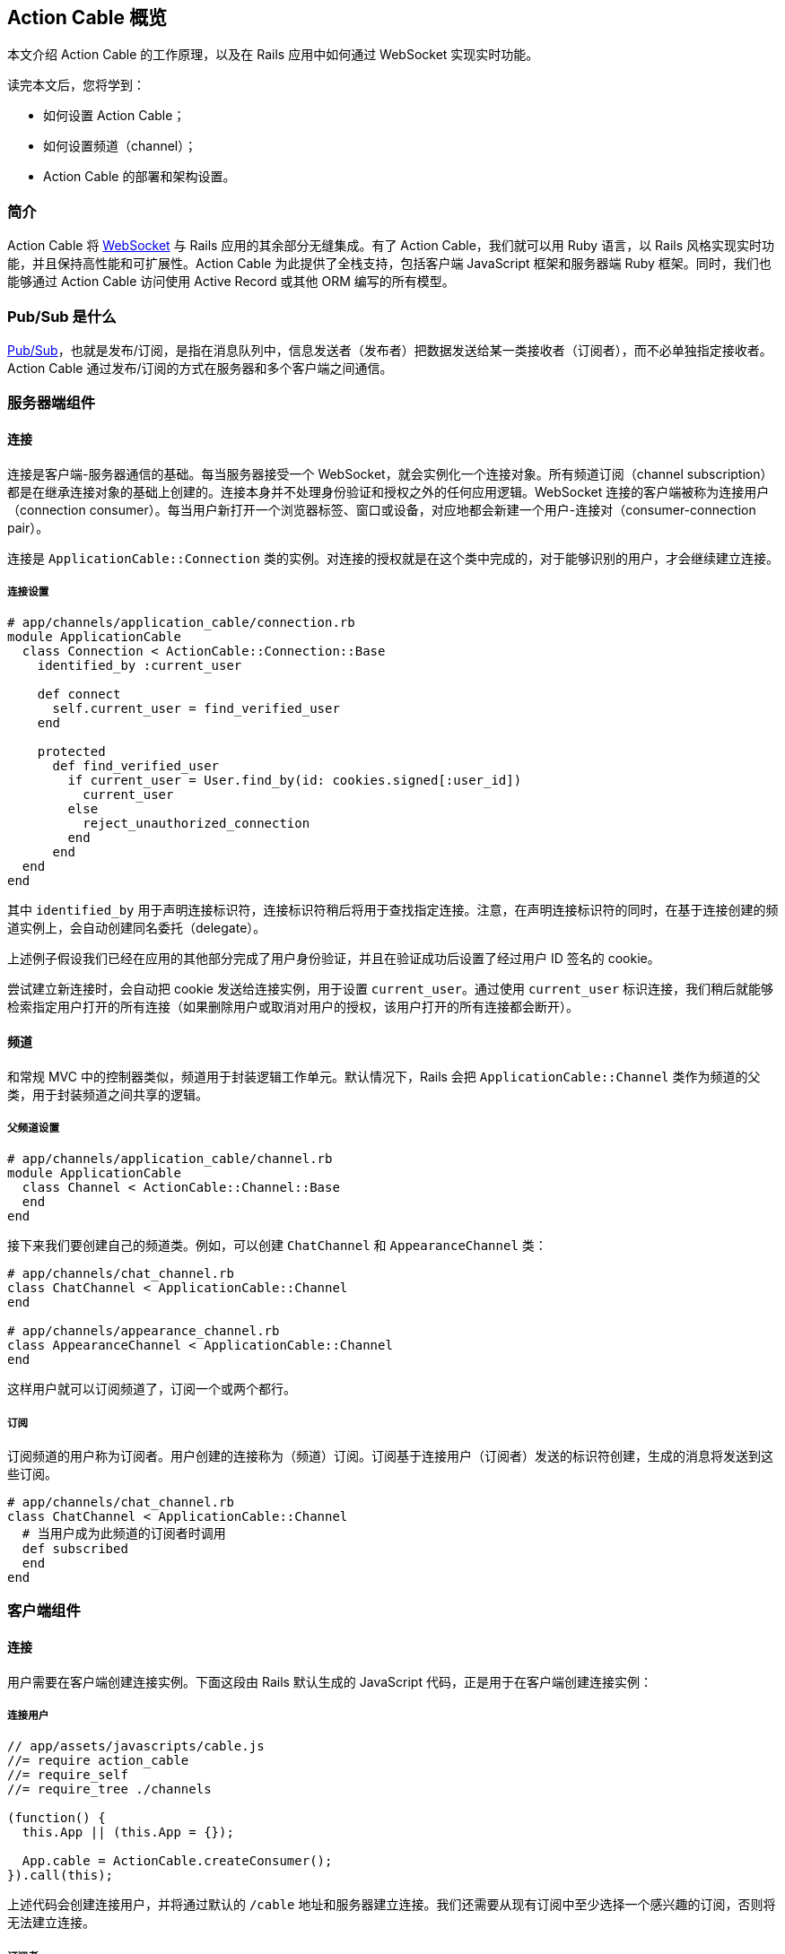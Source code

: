 [[action-cable-overview]]
== Action Cable 概览

// chinakr 翻译

[.chapter-abstract]
--
本文介绍 Action Cable 的工作原理，以及在 Rails 应用中如何通过 WebSocket 实现实时功能。

读完本文后，您将学到：

* 如何设置 Action Cable；
* 如何设置频道（channel）；
* Action Cable 的部署和架构设置。
--

[[introduction]]
=== 简介

Action Cable 将 https://en.wikipedia.org/wiki/WebSocket[WebSocket] 与 Rails 应用的其余部分无缝集成。有了 Action Cable，我们就可以用 Ruby 语言，以 Rails 风格实现实时功能，并且保持高性能和可扩展性。Action Cable 为此提供了全栈支持，包括客户端 JavaScript 框架和服务器端 Ruby 框架。同时，我们也能够通过 Action Cable 访问使用 Active Record 或其他 ORM 编写的所有模型。

[[what-is-pub-sub]]
=== Pub/Sub 是什么

link:https://en.wikipedia.org/wiki/Publish%E2%80%93subscribe_pattern[Pub/Sub]，也就是发布/订阅，是指在消息队列中，信息发送者（发布者）把数据发送给某一类接收者（订阅者），而不必单独指定接收者。Action Cable 通过发布/订阅的方式在服务器和多个客户端之间通信。

[[server-side-components]]
=== 服务器端组件

[[connections]]
==== 连接

连接是客户端-服务器通信的基础。每当服务器接受一个 WebSocket，就会实例化一个连接对象。所有频道订阅（channel subscription）都是在继承连接对象的基础上创建的。连接本身并不处理身份验证和授权之外的任何应用逻辑。WebSocket 连接的客户端被称为连接用户（connection consumer）。每当用户新打开一个浏览器标签、窗口或设备，对应地都会新建一个用户-连接对（consumer-connection pair）。

连接是 `ApplicationCable::Connection` 类的实例。对连接的授权就是在这个类中完成的，对于能够识别的用户，才会继续建立连接。

[[connection-setup]]
===== 连接设置

[source,ruby]
----
# app/channels/application_cable/connection.rb
module ApplicationCable
  class Connection < ActionCable::Connection::Base
    identified_by :current_user

    def connect
      self.current_user = find_verified_user
    end

    protected
      def find_verified_user
        if current_user = User.find_by(id: cookies.signed[:user_id])
          current_user
        else
          reject_unauthorized_connection
        end
      end
  end
end
----

其中 `identified_by` 用于声明连接标识符，连接标识符稍后将用于查找指定连接。注意，在声明连接标识符的同时，在基于连接创建的频道实例上，会自动创建同名委托（delegate）。

上述例子假设我们已经在应用的其他部分完成了用户身份验证，并且在验证成功后设置了经过用户 ID 签名的 cookie。

尝试建立新连接时，会自动把 cookie 发送给连接实例，用于设置 `current_user`。通过使用 `current_user` 标识连接，我们稍后就能够检索指定用户打开的所有连接（如果删除用户或取消对用户的授权，该用户打开的所有连接都会断开）。

[[channels]]
==== 频道

和常规 MVC 中的控制器类似，频道用于封装逻辑工作单元。默认情况下，Rails 会把 `ApplicationCable::Channel` 类作为频道的父类，用于封装频道之间共享的逻辑。

[[parent-channel-setup]]
===== 父频道设置

[source,ruby]
----
# app/channels/application_cable/channel.rb
module ApplicationCable
  class Channel < ActionCable::Channel::Base
  end
end
----

接下来我们要创建自己的频道类。例如，可以创建 `ChatChannel` 和 `AppearanceChannel` 类：

[source,ruby]
----
# app/channels/chat_channel.rb
class ChatChannel < ApplicationCable::Channel
end

# app/channels/appearance_channel.rb
class AppearanceChannel < ApplicationCable::Channel
end
----

这样用户就可以订阅频道了，订阅一个或两个都行。

[[subscriptions]]
===== 订阅

订阅频道的用户称为订阅者。用户创建的连接称为（频道）订阅。订阅基于连接用户（订阅者）发送的标识符创建，生成的消息将发送到这些订阅。

[source,ruby]
----
# app/channels/chat_channel.rb
class ChatChannel < ApplicationCable::Channel
  # 当用户成为此频道的订阅者时调用
  def subscribed
  end
end
----

[[client-side-components]]
=== 客户端组件

[[connections]]
==== 连接

用户需要在客户端创建连接实例。下面这段由 Rails 默认生成的 JavaScript 代码，正是用于在客户端创建连接实例：

[[connect-consumer]]
===== 连接用户

[source,js]
----
// app/assets/javascripts/cable.js
//= require action_cable
//= require_self
//= require_tree ./channels

(function() {
  this.App || (this.App = {});

  App.cable = ActionCable.createConsumer();
}).call(this);
----

上述代码会创建连接用户，并将通过默认的 `/cable` 地址和服务器建立连接。我们还需要从现有订阅中至少选择一个感兴趣的订阅，否则将无法建立连接。

[[subscriber]]
===== 订阅者

一旦订阅了某个频道，用户也就成为了订阅者：

[source,ruby]
----
# app/assets/javascripts/cable/subscriptions/chat.coffee
App.cable.subscriptions.create { channel: "ChatChannel", room: "Best Room" }

# app/assets/javascripts/cable/subscriptions/appearance.coffee
App.cable.subscriptions.create { channel: "AppearanceChannel" }
----

上述代码创建了订阅，稍后我们还要描述如何处理接收到的数据。

作为订阅者，用户可以多次订阅同一个频道。例如，用户可以同时订阅多个聊天室：

[source,ruby]
----
App.cable.subscriptions.create { channel: "ChatChannel", room: "1st Room" }
App.cable.subscriptions.create { channel: "ChatChannel", room: "2nd Room" }
----

[[client-server-interactions]]
=== 客户端-服务器的交互

[[streams]]
==== 流（stream）

频道把已发布内容（即广播）发送给订阅者，是通过所谓的“流”机制实现的。

[source,ruby]
----
# app/channels/chat_channel.rb
class ChatChannel < ApplicationCable::Channel
  def subscribed
    stream_from "chat_#{params[:room]}"
  end
end
----

有了和模型关联的流，就可以从模型和频道生成所需的广播。下面的例子用于订阅评论频道，以接收 `Z2lkOi8vVGVzdEFwcC9Qb3N0LzE` 这样的广播：

[source,ruby]
----
class CommentsChannel < ApplicationCable::Channel
  def subscribed
    post = Post.find(params[:id])
    stream_for post
  end
end
----

向评论频道发送广播的方式如下：

[source,ruby]
----
CommentsChannel.broadcast_to(@post, @comment)
----

[[broadcasting]]
==== 广播

广播是指发布/订阅的链接，也就是说，当频道订阅者使用流接收某个广播时，发布者发布的内容会被直接发送给订阅者。

广播也是时间相关的在线队列。如果用户未使用流（即未订阅频道），稍后就无法接收到广播。

在 Rails 应用的其他部分也可以发送广播：

[source,ruby]
----
WebNotificationsChannel.broadcast_to(
  current_user,
  title: 'New things!',
  body: 'All the news fit to print'
)
----

调用 `WebNotificationsChannel.broadcast_to` 将向当前订阅适配器（默认为 Redis）的发布/订阅队列推送一条消息，并为每个用户设置不同的广播名。对于 ID 为 1 的用户，广播名是 `web_notifications_1`。

通过调用 `received` 回调方法，频道会使用流把到达 `web_notifications_1` 的消息直接发送给客户端。

[[subscriptions]]
==== 订阅

订阅频道的用户，称为订阅者。用户创建的连接称为（频道）订阅。订阅基于连接用户（订阅者）发送的标识符创建，收到的消息将被发送到这些订阅。

[source,coffee]
----
# app/assets/javascripts/cable/subscriptions/chat.coffee
# 假设我们已经获得了发送 Web 通知的权限
App.cable.subscriptions.create { channel: "ChatChannel", room: "Best Room" },
  received: (data) ->
    @appendLine(data)

  appendLine: (data) ->
    html = @createLine(data)
    $("[data-chat-room='Best Room']").append(html)

  createLine: (data) ->
    """
    <article class="chat-line">
      <span class="speaker">#{data["sent_by"]}</span>
      <span class="body">#{data["body"]}</span>
    </article>
    """
----

[[passing-parameters-to-channels]]
==== 向频道传递参数

创建订阅时，可以从客户端向服务器端传递参数。例如：

[source,ruby]
----
# app/channels/chat_channel.rb
class ChatChannel < ApplicationCable::Channel
  def subscribed
    stream_from "chat_#{params[:room]}"
  end
end
----

传递给 `subscriptions.create` 方法并作为第一个参数的对象，将成为频道的参数散列。其中必需包含 `channel` 关键字：

[source,coffee]
----
# app/assets/javascripts/cable/subscriptions/chat.coffee
App.cable.subscriptions.create { channel: "ChatChannel", room: "Best Room" },
  received: (data) ->
    @appendLine(data)

  appendLine: (data) ->
    html = @createLine(data)
    $("[data-chat-room='Best Room']").append(html)

  createLine: (data) ->
    """
    <article class="chat-line">
      <span class="speaker">#{data["sent_by"]}</span>
      <span class="body">#{data["body"]}</span>
    </article>
    """
----

[source,ruby]
----
# 在应用的某个部分中调用，例如 NewCommentJob
ChatChannel.broadcast_to(
  "chat_#{room}",
  sent_by: 'Paul',
  body: 'This is a cool chat app.'
)
----

[[rebroadcasting-a-message]]
==== 消息重播

一个客户端向其他已连接客户端重播自己收到的消息，是一种常见用法。

[source,ruby]
----
# app/channels/chat_channel.rb
class ChatChannel < ApplicationCable::Channel
  def subscribed
    stream_from "chat_#{params[:room]}"
  end

  def receive(data)
    ActionCable.server.broadcast("chat_#{params[:room]}", data)
  end
end
----

[source,coffee]
----
# app/assets/javascripts/cable/subscriptions/chat.coffee
App.chatChannel = App.cable.subscriptions.create { channel: "ChatChannel", room: "Best Room" },
  received: (data) ->
    # data => { sent_by: "Paul", body: "This is a cool chat app." }

App.chatChannel.send({ sent_by: "Paul", body: "This is a cool chat app." })
----

所有已连接的客户端，包括发送消息的客户端在内，都将收到重播的消息。注意，重播时使用的参数与订阅频道时使用的参数相同。

[[full-stack-examples]]
=== 全栈示例

本节的两个例子都需要进行下列设置：

1. 设置连接；
2. 设置父频道；
3. 连接用户。

[[example-one-user-appearances]]
==== 例 1：用户在线状态（user appearance）

下面是一个关于频道的简单例子，用于跟踪用户是否在线，以及用户所在的页面。（常用于显示用户在线状态，例如当用户在线时，在用户名旁边显示绿色小圆点。）

在服务器端创建在线状态频道（appearance channel）：

[source,ruby]
----
# app/channels/appearance_channel.rb
class AppearanceChannel < ApplicationCable::Channel
  def subscribed
    current_user.appear
  end

  def unsubscribed
    current_user.disappear
  end

  def appear(data)
    current_user.appear(on: data['appearing_on'])
  end

  def away
    current_user.away
  end
end
----

订阅创建后，会触发 `subscribed` 回调方法，这时可以提示说“当前用户上线了”。上线/下线 API 的后端可以是 Redis、数据库或其他解决方案。

在客户端创建在线状态频道订阅：

[source,coffee]
----
# app/assets/javascripts/cable/subscriptions/appearance.coffee
App.cable.subscriptions.create "AppearanceChannel",
  # 当服务器上的订阅可用时调用
  connected: ->
    @install()
    @appear()

  # 当 WebSocket 连接关闭时调用
  disconnected: ->
    @uninstall()

  # 当服务器拒绝订阅时调用
  rejected: ->
    @uninstall()

  appear: ->
    # 在服务器上调用 `AppearanceChannel#appear(data)`
    @perform("appear", appearing_on: $("main").data("appearing-on"))

  away: ->
    # 在服务器上调用 `AppearanceChannel#away`
    @perform("away")


  buttonSelector = "[data-behavior~=appear_away]"

  install: ->
    $(document).on "page:change.appearance", =>
      @appear()

    $(document).on "click.appearance", buttonSelector, =>
      @away()
      false

    $(buttonSelector).show()

  uninstall: ->
    $(document).off(".appearance")
    $(buttonSelector).hide()
----

[[client-server-interaction]]
===== 客户端-服务器交互

1. **客户端**通过 `App.cable = ActionCable.createConsumer("ws://cable.example.com")`（位于 `cable.js` 文件中）连接到**服务器**。**服务器**通过 `current_user` 标识此连接。

2. **客户端**通过 `App.cable.subscriptions.create(channel: "AppearanceChannel")`（位于 `appearance.coffee` 文件中）订阅在线状态频道。

3. **服务器**发现在线状态频道创建了一个新订阅，于是调用 `subscribed` 回调方法，也即在 `current_user` 对象上调用 `appear` 方法。

4. **客户端**发现订阅创建成功，于是调用 `connected` 方法（位于 `appearance.coffee` 文件中），也即依次调用 `@install` 和 `@appear`。`@appear` 会调用服务器上的 `AppearanceChannel#appear(data)` 方法，同时提供 `{ appearing_on: $("main").data("appearing-on") }` 数据散列。之所以能够这样做，是因为服务器端的频道实例会自动暴露类上声明的所有公共方法（回调除外），从而使远程过程能够通过订阅的 `perform` 方法调用它们。

5. **服务器**接收向在线状态频道的 `appear` 动作发起的请求，此频道基于连接创建，连接由 `current_user`（位于 `appearance_channel.rb` 文件中）标识。**服务器**通过 `:appearing_on` 键从数据散列中检索数据，将其设置为 `:on` 键的值并传递给 `current_user.appear`。

[[example-two-receiving-new-web-notifications]]
==== 例 2：接收新的 Web 通知

上一节中在线状态的例子，演示了如何把服务器功能暴露给客户端，以便在客户端通过 WebSocket 连接调用这些功能。但是 WebSocket 的伟大之处在于，它是一条双向通道。因此，在本节的例子中，我们要看一看服务器如何调用客户端上的动作。

本节所举的例子是一个 Web 通知频道（Web notification channel），允许我们在广播到正确的流时触发客户端 Web 通知。

创建服务器端 Web 通知频道：

[source,ruby]
----
# app/channels/web_notifications_channel.rb
class WebNotificationsChannel < ApplicationCable::Channel
  def subscribed
    stream_for current_user
  end
end
----

创建客户端 Web 通知频道订阅：

[source,coffee]
----
# app/assets/javascripts/cable/subscriptions/web_notifications.coffee
# 客户端假设我们已经获得了发送 Web 通知的权限
App.cable.subscriptions.create "WebNotificationsChannel",
  received: (data) ->
    new Notification data["title"], body: data["body"]
----

在应用的其他部分向 Web 通知频道实例发送内容广播：

[source,ruby]
----
# 在应用的某个部分中调用，例如 NewCommentJob
WebNotificationsChannel.broadcast_to(
  current_user,
  title: 'New things!',
  body: 'All the news fit to print'
)
----

调用 `WebNotificationsChannel.broadcast_to` 将向当前订阅适配器的发布/订阅队列推送一条消息，并为每个用户设置不同的广播名。对于 ID 为 1 的用户，广播名是 `web_notifications_1`。

通过调用 `received` 回调方法，频道会用流把到达 `web_notifications_1` 的消息直接发送给客户端。作为参数传递的数据散列，将作为第二个参数传递给服务器端的广播调用，数据在传输前使用 JSON 进行编码，到达服务器后由 `received` 解码。

[[more-complete-examples]]
==== 更完整的例子

关于在 Rails 应用中设置 Action Cable 并添加频道的完整例子，参见 link:https://github.com/rails/actioncable-examples[rails/actioncable-examples] 仓库。

[[configuration]]
=== 配置

使用 Action Cable 时，有两个选项必需配置：订阅适配器和允许的请求来源。

[[subscription-adapter]]
==== 订阅适配器

默认情况下，Action Cable 会查找 `config/cable.yml` 这个配置文件。该文件必须为每个 Rails 环境指定适配器和 URL 地址。关于适配器的更多介绍，请参阅 <<action-cable-overview-dependencies>>。

[source,yml]
----
development:
  adapter: async

test:
  adapter: async

production:
  adapter: redis
  url: redis://10.10.3.153:6381
----

[[allowed-request-origins]]
==== 允许的请求来源

Action Cable 仅接受来自指定来源的请求。这些来源是在服务器配置文件中以数组的形式设置的，每个来源既可以是字符串，也可以是正则表达式。对于每个请求，都要对其来源进行检查，看是否和允许的请求来源相匹配。

[source,ruby]
----
config.action_cable.allowed_request_origins = ['http://rubyonrails.com', %r{http://ruby.*}]
----

若想禁用来源检查，允许任何来源的请求：

[source,ruby]
----
config.action_cable.disable_request_forgery_protection = true
----

在开发环境中，Action Cable 默认允许来自 pass:[localhost:3000] 的所有请求。

[[consumer-configuration]]
==== 用户配置

要想配置 URL 地址，可以在 HTML 布局文件的 `<head>` 元素中添加 `action_cable_meta_tag` 标签。这个标签会使用环境配置文件中 `config.action_cable.url` 选项设置的 URL 地址或路径。

[[other-configurations]]
==== 其他配置

另一个常见的配置选项，是应用于每个连接记录器的日志标签。下面是 Basecamp 使用的配置：

[source,ruby]
----
config.action_cable.log_tags = [
  -> request { request.env['bc.account_id'] || "no-account" },
  :action_cable,
  -> request { request.uuid }
]
----

关于所有配置选项的完整列表，请参阅 `ActionCable::Server::Configuration` 类的 API 文档。

还要注意，服务器提供的数据库连接在数量上至少应该和职程（worker）相等。职程池的默认大小为 100，也就是说数据库连接数量至少为 100。职程池的大小可以通过 `config/database.yml` 文件中的 `pool` 属性设置。

[[running-standalone-cable-servers]]
=== 运行独立的 Cable 服务器

[[in-app]]
==== 和应用一起运行

Action Cable 可以和 Rails 应用一起运行。例如，要想监听 `/websocket` 上的 WebSocket 请求，可以通过 `config.action_cable.mount_path` 选项指定监听路径：

[source,ruby]
----
# config/application.rb
class Application < Rails::Application
  config.action_cable.mount_path = '/websocket'
end
----

在布局文件中调用 `action_cable_meta_tag` 后，就可以使用 `App.cable = ActionCable.createConsumer()` 连接到 Cable 服务器。可以通过 `createConsumer` 方法的第一个参数指定自定义路径（例如，`App.cable =
ActionCable.createConsumer("/websocket")`）。

对于我们创建的每个服务器实例，以及由服务器派生的每个职程，都会新建对应的 Action Cable 实例，通过 Redis 可以在不同连接之间保持消息同步。

[[standalone]]
==== 独立运行

Cable 服务器可以和普通应用服务器分离。此时，Cable 服务器仍然是 Rack 应用，只不过是单独的 Rack 应用罢了。推荐的基本设置如下：

[source,ruby]
----
# cable/config.ru
require_relative 'config/environment'
Rails.application.eager_load!

run ActionCable.server
----

然后用 `bin/cable` 中的一个 binstub 命令启动服务器：

[source,shell]
----
#!/bin/bash
bundle exec puma -p 28080 cable/config.ru
----

上述代码在 28080 端口上启动 Cable 服务器。

[[notes]]
==== 注意事项

WebSocket 服务器没有访问会话的权限，但可以访问 cookie，而在处理身份验证时需要用到 cookie。link:http://www.rubytutorial.io/actioncable-devise-authentication[这篇文章]介绍了如何使用 Devise 验证身份。

[[action-cable-overview-dependencies]]
=== 依赖关系

Action Cable 提供了用于处理发布/订阅内部逻辑的订阅适配器接口，默认包含异步、内联、PostgreSQL、事件 Redis 和非事件 Redis 适配器。新建 Rails 应用的默认适配器是异步（async）适配器。

对 Ruby gem 的依赖包括 link:https://github.com/faye/websocket-driver-ruby[websocket-driver]、link:https://github.com/celluloid/nio4r[nio4r] 和 link:https://github.com/ruby-concurrency/concurrent-ruby[concurrent-ruby]。

[[deployment]]
=== 部署

Action Cable 由 WebSocket 和线程组成。其中框架管道和用户指定频道的职程，都是通过 Ruby 提供的原生线程支持来处理的。这意味着，只要不涉及线程安全问题，我们就可以使用常规 Rails 线程模型的所有功能。

Action Cable 服务器实现了Rack 套接字劫持 API（Rack socket hijacking API），因此无论应用服务器是否是多线程的，都能够通过多线程模式管理内部连接。

因此，Action Cable 可以和流行的应用服务器一起使用，例如 Unicorn、Puma 和 Passenger。
